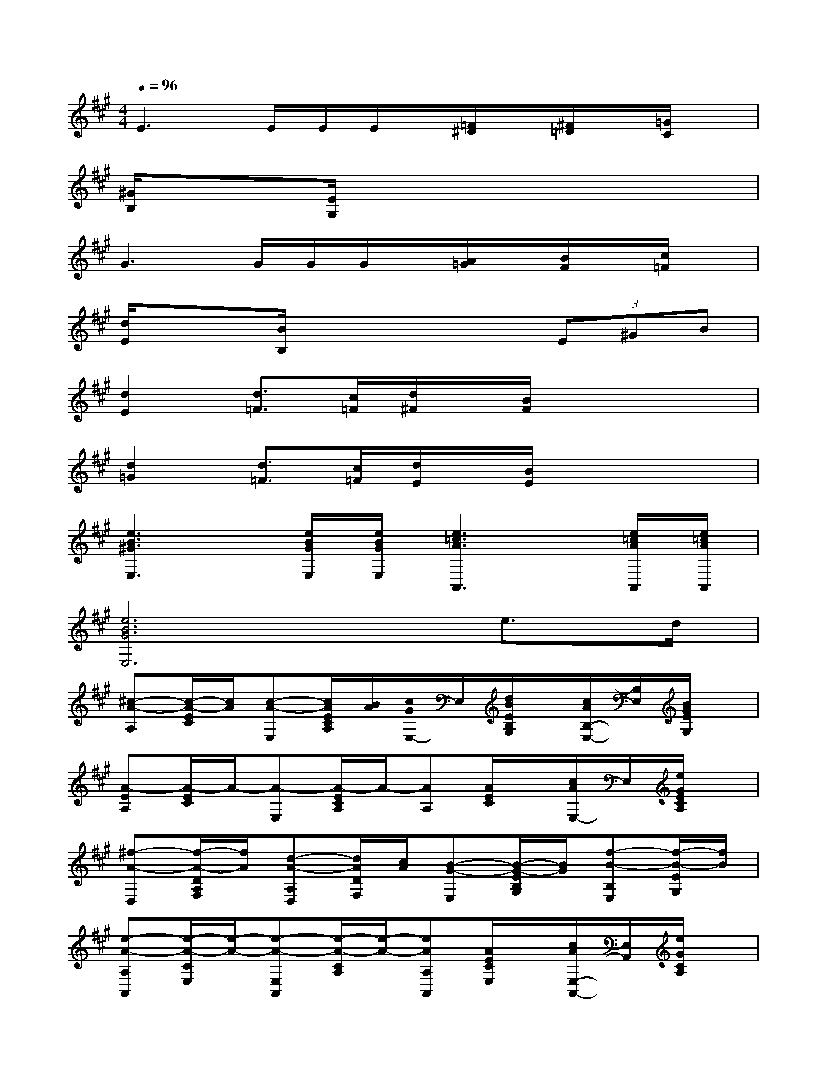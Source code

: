 X:1
T:
M:4/4
L:1/8
Q:1/4=96
K:A%3sharps
V:1
E3E/2E/2E/2x/2[=F/2^D/2]x/2[^F/2=D/2]x/2[=G/2C/2]x/2|
[^G/2B,/2]x3/2[E/2G,/2]x4x3/2|
G3G/2G/2G/2x/2[A/2=G/2]x/2[B/2F/2]x/2[c/2=F/2]x/2|
[d/2E/2]x3/2[B/2B,/2]x3x/2(3E^GB|
[d2E2][d3/2=F3/2][c/2=F/2][d/2^F/2]x/2[B/2F/2]x2x/2|
[d2=G2][d3/2=F3/2][c/2=F/2][d/2E/2]x/2[B/2E/2]x2x/2|
[e3B3^G3E,3][e/2B/2G/2E,/2][e/2B/2G/2E,/2][e3=c3A3A,,3][e/2=c/2A/2A,,/2][e/2=c/2A/2A,,/2]|
[e6B6G6E,6]e3/2d/2|
[^c-A-A,][c/2-A/2-E/2C/2][c/2A/2][c-A-E,][c/2A/2E/2C/2A,/2][B/2A/2][c/2G/2E,/2-]E,/2[d/2B/2E/2B,/2G,/2]x/2[c/2A/2B,/2-E,/2-][B,/2E,/2][B/2G/2E/2G,/2]x/2|
[A-EA,][A/2-E/2C/2]A/2-[A-E,][A/2-E/2C/2A,/2]A/2-[AA,][A/2E/2C/2]x/2[c/2A/2E,/2-]E,/2[e/2G/2E/2C/2A,/2]x/2|
[^f-A-D,][f/2-A/2-D/2A,/2F,/2][f/2A/2][d-A-A,D,][d/2A/2D/2F,/2][c/2A/2][B-G-E,][B/2-G/2-E/2B,/2G,/2][B/2G/2][f-B-B,E,][f/2-B/2-E/2G,/2][f/2B/2]|
[e-A-A,A,,][e/2-A/2-C/2E,/2][e/2-A/2-][e-A-E,A,,][e/2-A/2-C/2A,/2][e/2-A/2-][eAA,A,,][A/2E/2C/2E,/2]x/2[c/2A/2E,/2-A,,/2-][E,/2A,,/2][e/2G/2C/2A,/2]x/2|
[f-A-D,][f/2-A/2-A,/2F,/2][f/2A/2][d-A-A,D,][d/2A/2D/2F,/2][c/2A/2][B-G-E,][B/2-G/2-B,/2G,/2][B/2G/2][g-e-B,E,][g/2-e/2-E/2G,/2][g/2e/2]|
[e-c-A,][e/2-c/2-E/2C/2A,/2][e/2-c/2-][e-c-A,E,][e/2-c/2-E/2C/2][e/2c/2][c-A-F,][c/2-A/2-C/2A,/2][c/2A/2][e/2c/2F,/2-E,/2-][F,/2E,/2][a/2e/2C/2A,/2]x/2|
[g-c-C,][g/2-c/2-E/2C/2G,/2][g/2c/2][g-c-G,C,][g/2c/2E/2C/2][f/2c/2][g/2=c/2G,/2-^D,/2-][G,/2^D,/2][a/2=c/2^D/2=C/2]x/2[g/2=c/2G,/2-]G,/2[f/2=c/2^D/2=C/2]x/2|
[e-^c-C,][e/2-c/2-E/2C/2G,/2][e/2-c/2-][e-c-G,][e/2-c/2-E/2C/2][e/2c/2][BE,][=D/2B,/2]x/2[e-G-B,][e/2G/2F/2D/2][d/2G/2]